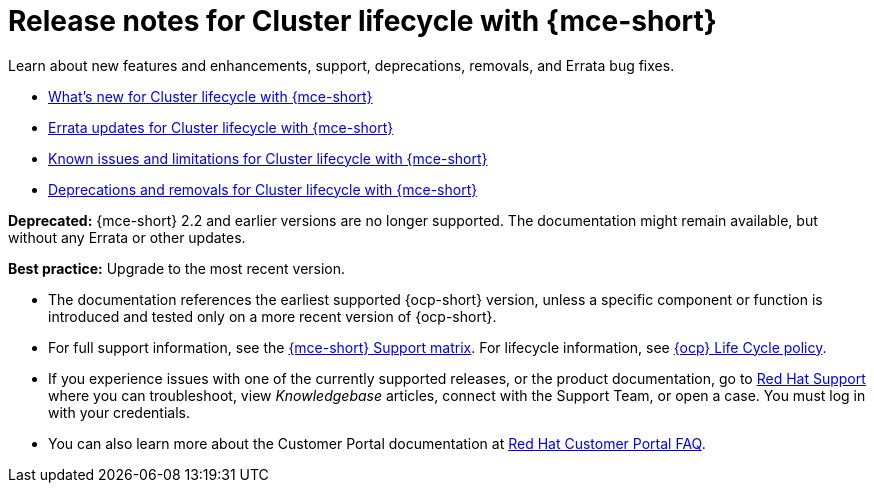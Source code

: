 [#mce-release-notes]
= Release notes for Cluster lifecycle with {mce-short}

Learn about new features and enhancements, support, deprecations, removals, and Errata bug fixes.

* xref:../release_notes/mce_whats_new.adoc#whats-new-mce[What's new for Cluster lifecycle with {mce-short}]
* xref:../release_notes/mce_errata.adoc#errata-updates-mce[Errata updates for Cluster lifecycle with {mce-short}]
* xref:../release_notes/mce_known_issues.adoc#known-issues-mce[Known issues and limitations for Cluster lifecycle with {mce-short}]
* xref:../release_notes/mce_deprecate_remove.adoc#deprecations-removals-cluster-mce[Deprecations and removals for Cluster lifecycle with {mce-short}]

*Deprecated:* {mce-short} 2.2 and earlier versions are no longer supported. The documentation might remain available, but without any Errata or other updates.

*Best practice:* Upgrade to the most recent version.

* The documentation references the earliest supported {ocp-short} version, unless a specific component or function is introduced and tested only on a more recent version of {ocp-short}.

* For full support information, see the link:https://access.redhat.com/articles/7086906[{mce-short} Support matrix]. For lifecycle information, see link:https://access.redhat.com/support/policy/updates/openshift[{ocp} Life Cycle policy].

* If you experience issues with one of the currently supported releases, or the product documentation, go to link:https://www.redhat.com/en/services/support[Red Hat Support] where you can troubleshoot, view _Knowledgebase_ articles, connect with the Support Team, or open a case. You must log in with your credentials.

* You can also learn more about the Customer Portal documentation at link:https://access.redhat.com/articles/33844[Red Hat Customer Portal FAQ].